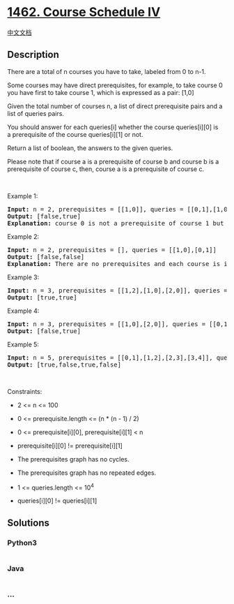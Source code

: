 * [[https://leetcode.com/problems/course-schedule-iv][1462. Course
Schedule IV]]
  :PROPERTIES:
  :CUSTOM_ID: course-schedule-iv
  :END:
[[./solution/1400-1499/1462.Course Schedule IV/README.org][中文文档]]

** Description
   :PROPERTIES:
   :CUSTOM_ID: description
   :END:

#+begin_html
  <p>
#+end_html

There are a total of n courses you have to take, labeled from 0 to n-1.

#+begin_html
  </p>
#+end_html

#+begin_html
  <p>
#+end_html

Some courses may have direct prerequisites, for example, to take course
0 you have first to take course 1, which is expressed as a pair: [1,0]

#+begin_html
  </p>
#+end_html

#+begin_html
  <p>
#+end_html

Given the total number of courses n, a list of direct prerequisite pairs
and a list of queries pairs.

#+begin_html
  </p>
#+end_html

#+begin_html
  <p>
#+end_html

You should answer for each queries[i] whether the course queries[i][0]
is a prerequisite of the course queries[i][1] or not.

#+begin_html
  </p>
#+end_html

#+begin_html
  <p>
#+end_html

Return a list of boolean, the answers to the given queries.

#+begin_html
  </p>
#+end_html

#+begin_html
  <p>
#+end_html

Please note that if course a is a prerequisite of course b and course b
is a prerequisite of course c, then, course a is a prerequisite of
course c.

#+begin_html
  </p>
#+end_html

#+begin_html
  <p>
#+end_html

 

#+begin_html
  </p>
#+end_html

#+begin_html
  <p>
#+end_html

Example 1:

#+begin_html
  </p>
#+end_html

#+begin_html
  <pre>
  <strong>Input:</strong> n = 2, prerequisites = [[1,0]], queries = [[0,1],[1,0]]
  <strong>Output:</strong> [false,true]
  <strong>Explanation:</strong> course 0 is not a prerequisite of course 1 but the opposite is true.
  </pre>
#+end_html

#+begin_html
  <p>
#+end_html

Example 2:

#+begin_html
  </p>
#+end_html

#+begin_html
  <pre>
  <strong>Input:</strong> n = 2, prerequisites = [], queries = [[1,0],[0,1]]
  <strong>Output:</strong> [false,false]
  <strong>Explanation:</strong> There are no prerequisites and each course is independent.
  </pre>
#+end_html

#+begin_html
  <p>
#+end_html

Example 3:

#+begin_html
  </p>
#+end_html

#+begin_html
  <pre>
  <strong>Input:</strong> n = 3, prerequisites = [[1,2],[1,0],[2,0]], queries = [[1,0],[1,2]]
  <strong>Output:</strong> [true,true]
  </pre>
#+end_html

#+begin_html
  <p>
#+end_html

Example 4:

#+begin_html
  </p>
#+end_html

#+begin_html
  <pre>
  <strong>Input:</strong> n = 3, prerequisites = [[1,0],[2,0]], queries = [[0,1],[2,0]]
  <strong>Output:</strong> [false,true]
  </pre>
#+end_html

#+begin_html
  <p>
#+end_html

Example 5:

#+begin_html
  </p>
#+end_html

#+begin_html
  <pre>
  <strong>Input:</strong> n = 5, prerequisites = [[0,1],[1,2],[2,3],[3,4]], queries = [[0,4],[4,0],[1,3],[3,0]]
  <strong>Output:</strong> [true,false,true,false]
  </pre>
#+end_html

#+begin_html
  <p>
#+end_html

 

#+begin_html
  </p>
#+end_html

#+begin_html
  <p>
#+end_html

Constraints:

#+begin_html
  </p>
#+end_html

#+begin_html
  <ul>
#+end_html

#+begin_html
  <li>
#+end_html

2 <= n <= 100

#+begin_html
  </li>
#+end_html

#+begin_html
  <li>
#+end_html

0 <= prerequisite.length <= (n * (n - 1) / 2)

#+begin_html
  </li>
#+end_html

#+begin_html
  <li>
#+end_html

0 <= prerequisite[i][0], prerequisite[i][1] < n

#+begin_html
  </li>
#+end_html

#+begin_html
  <li>
#+end_html

prerequisite[i][0] != prerequisite[i][1]

#+begin_html
  </li>
#+end_html

#+begin_html
  <li>
#+end_html

The prerequisites graph has no cycles.

#+begin_html
  </li>
#+end_html

#+begin_html
  <li>
#+end_html

The prerequisites graph has no repeated edges.

#+begin_html
  </li>
#+end_html

#+begin_html
  <li>
#+end_html

1 <= queries.length <= 10^4

#+begin_html
  </li>
#+end_html

#+begin_html
  <li>
#+end_html

queries[i][0] != queries[i][1]

#+begin_html
  </li>
#+end_html

#+begin_html
  </ul>
#+end_html

** Solutions
   :PROPERTIES:
   :CUSTOM_ID: solutions
   :END:

#+begin_html
  <!-- tabs:start -->
#+end_html

*** *Python3*
    :PROPERTIES:
    :CUSTOM_ID: python3
    :END:
#+begin_src python
#+end_src

*** *Java*
    :PROPERTIES:
    :CUSTOM_ID: java
    :END:
#+begin_src java
#+end_src

*** *...*
    :PROPERTIES:
    :CUSTOM_ID: section
    :END:
#+begin_example
#+end_example

#+begin_html
  <!-- tabs:end -->
#+end_html
